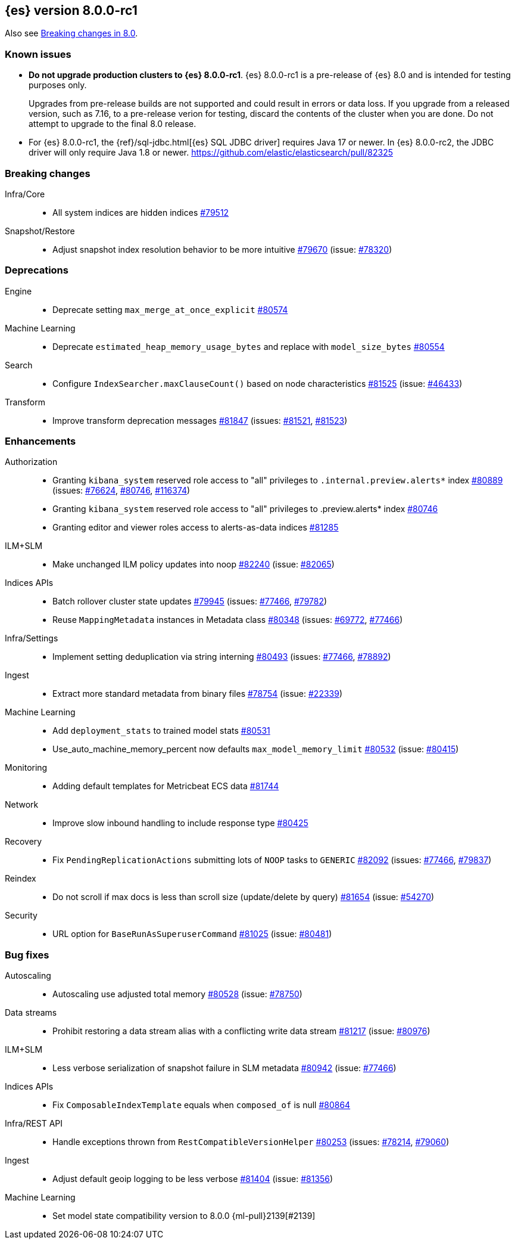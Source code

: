 :es-issue: https://github.com/elastic/elasticsearch/issues/
:es-pull:  https://github.com/elastic/elasticsearch/pull/

[[release-notes-8.0.0-rc1]]
== {es} version 8.0.0-rc1

Also see <<breaking-changes-8.0,Breaking changes in 8.0>>.

[[known-issues-8.0.0-rc1]]
[float]
=== Known issues

* **Do not upgrade production clusters to {es} 8.0.0-rc1**. {es} 8.0.0-rc1 is
a pre-release of {es} 8.0 and is intended for testing purposes only.
+
Upgrades from pre-release builds are not supported and could result in errors or
data loss. If you upgrade from a released version, such as 7.16, to a
pre-release verion for testing, discard the contents of the cluster when you are
done. Do not attempt to upgrade to the final 8.0 release.

* For {es} 8.0.0-rc1, the {ref}/sql-jdbc.html[{es} SQL JDBC driver] requires
Java 17 or newer. In {es} 8.0.0-rc2, the JDBC driver will only require Java 1.8
or newer. {es-pull}82325

[[breaking-8.0.0-rc1]]
[float]
=== Breaking changes

Infra/Core::
* All system indices are hidden indices {es-pull}79512[#79512]

Snapshot/Restore::
* Adjust snapshot index resolution behavior to be more intuitive {es-pull}79670[#79670] (issue: {es-issue}78320[#78320])

[[deprecation-8.0.0-rc1]]
[float]
=== Deprecations

Engine::
* Deprecate setting `max_merge_at_once_explicit` {es-pull}80574[#80574]

Machine Learning::
* Deprecate `estimated_heap_memory_usage_bytes` and replace with `model_size_bytes` {es-pull}80554[#80554]

Search::
* Configure `IndexSearcher.maxClauseCount()` based on node characteristics {es-pull}81525[#81525] (issue: {es-issue}46433[#46433])

Transform::
* Improve transform deprecation messages {es-pull}81847[#81847] (issues: {es-issue}81521[#81521], {es-issue}81523[#81523])

[[enhancement-8.0.0-rc1]]
[float]
=== Enhancements

Authorization::
* Granting `kibana_system` reserved role access to "all" privileges to `.internal.preview.alerts*` index {es-pull}80889[#80889] (issues: {es-issue}76624[#76624], {es-issue}80746[#80746], {es-issue}116374[#116374])
* Granting `kibana_system` reserved role access to "all" privileges to .preview.alerts* index {es-pull}80746[#80746]
* Granting editor and viewer roles access to alerts-as-data indices {es-pull}81285[#81285]

ILM+SLM::
* Make unchanged ILM policy updates into noop {es-pull}82240[#82240] (issue: {es-issue}82065[#82065])

Indices APIs::
* Batch rollover cluster state updates {es-pull}79945[#79945] (issues: {es-issue}77466[#77466], {es-issue}79782[#79782])
* Reuse `MappingMetadata` instances in Metadata class {es-pull}80348[#80348] (issues: {es-issue}69772[#69772], {es-issue}77466[#77466])

Infra/Settings::
* Implement setting deduplication via string interning {es-pull}80493[#80493] (issues: {es-issue}77466[#77466], {es-issue}78892[#78892])

Ingest::
* Extract more standard metadata from binary files {es-pull}78754[#78754] (issue: {es-issue}22339[#22339])

Machine Learning::
* Add `deployment_stats` to trained model stats {es-pull}80531[#80531]
* Use_auto_machine_memory_percent now defaults `max_model_memory_limit` {es-pull}80532[#80532] (issue: {es-issue}80415[#80415])

Monitoring::
* Adding default templates for Metricbeat ECS data {es-pull}81744[#81744]

Network::
* Improve slow inbound handling to include response type {es-pull}80425[#80425]

Recovery::
* Fix `PendingReplicationActions` submitting lots of `NOOP` tasks to `GENERIC` {es-pull}82092[#82092] (issues: {es-issue}77466[#77466], {es-issue}79837[#79837])

Reindex::
* Do not scroll if max docs is less than scroll size (update/delete by query) {es-pull}81654[#81654] (issue: {es-issue}54270[#54270])

Security::
* URL option for `BaseRunAsSuperuserCommand` {es-pull}81025[#81025] (issue: {es-issue}80481[#80481])

[[bug-8.0.0-rc1]]
[float]
=== Bug fixes

Autoscaling::
* Autoscaling use adjusted total memory {es-pull}80528[#80528] (issue: {es-issue}78750[#78750])

Data streams::
* Prohibit restoring a data stream alias with a conflicting write data stream {es-pull}81217[#81217] (issue: {es-issue}80976[#80976])

ILM+SLM::
* Less verbose serialization of snapshot failure in SLM metadata {es-pull}80942[#80942] (issue: {es-issue}77466[#77466])

Indices APIs::
* Fix `ComposableIndexTemplate` equals when `composed_of` is null {es-pull}80864[#80864]

Infra/REST API::
* Handle exceptions thrown from `RestCompatibleVersionHelper` {es-pull}80253[#80253] (issues: {es-issue}78214[#78214], {es-issue}79060[#79060])

Ingest::
* Adjust default geoip logging to be less verbose {es-pull}81404[#81404] (issue: {es-issue}81356[#81356])

Machine Learning::
* Set model state compatibility version to 8.0.0 {ml-pull}2139[#2139]
